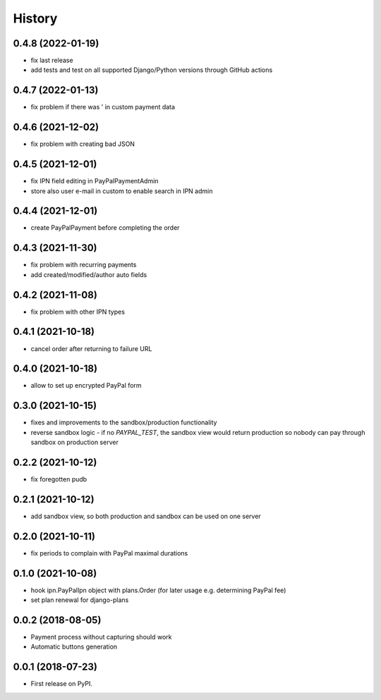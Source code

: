 .. :changelog:

History
-------

0.4.8 (2022-01-19)
++++++++++++++++++
* fix last release
* add tests and test on all supported Django/Python versions through GitHub actions

0.4.7 (2022-01-13)
++++++++++++++++++
* fix problem if there was ' in custom payment data

0.4.6 (2021-12-02)
++++++++++++++++++
* fix problem with creating bad JSON

0.4.5 (2021-12-01)
++++++++++++++++++
* fix IPN field editing in PayPalPaymentAdmin
* store also user e-mail in custom to enable search in IPN admin

0.4.4 (2021-12-01)
++++++++++++++++++
* create PayPalPayment before completing the order

0.4.3 (2021-11-30)
++++++++++++++++++
* fix problem with recurring payments
* add created/modified/author auto fields

0.4.2 (2021-11-08)
++++++++++++++++++
* fix problem with other IPN types

0.4.1 (2021-10-18)
++++++++++++++++++
* cancel order after returning to failure URL

0.4.0 (2021-10-18)
++++++++++++++++++
* allow to set up encrypted PayPal form

0.3.0 (2021-10-15)
++++++++++++++++++
* fixes and improvements to the sandbox/production functionality
* reverse sandbox logic - if no `PAYPAL_TEST`, the sandbox view would return production so nobody can pay through sandbox on production server

0.2.2 (2021-10-12)
++++++++++++++++++
* fix foregotten pudb

0.2.1 (2021-10-12)
++++++++++++++++++
* add sandbox view, so both production and sandbox can be used on one server

0.2.0 (2021-10-11)
++++++++++++++++++
* fix periods to complain with PayPal maximal durations

0.1.0 (2021-10-08)
++++++++++++++++++
* hook ipn.PayPalIpn object with plans.Order (for later usage e.g. determining PayPal fee)
* set plan renewal for django-plans

0.0.2 (2018-08-05)
++++++++++++++++++

* Payment process without capturing should work
* Automatic buttons generation

0.0.1 (2018-07-23)
++++++++++++++++++

* First release on PyPI.
